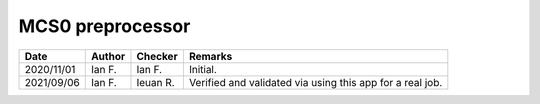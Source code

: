 MCS0 preprocessor
-----------------

.. list-table::
    :header-rows: 1

    * - Date
      - Author
      - Checker
      - Remarks
    * - 2020/11/01
      - Ian F.
      - Ian F.
      - Initial.
    * - 2021/09/06
      - Ian F.
      - Ieuan R.
      - Verified and validated via using this app for a real job.
